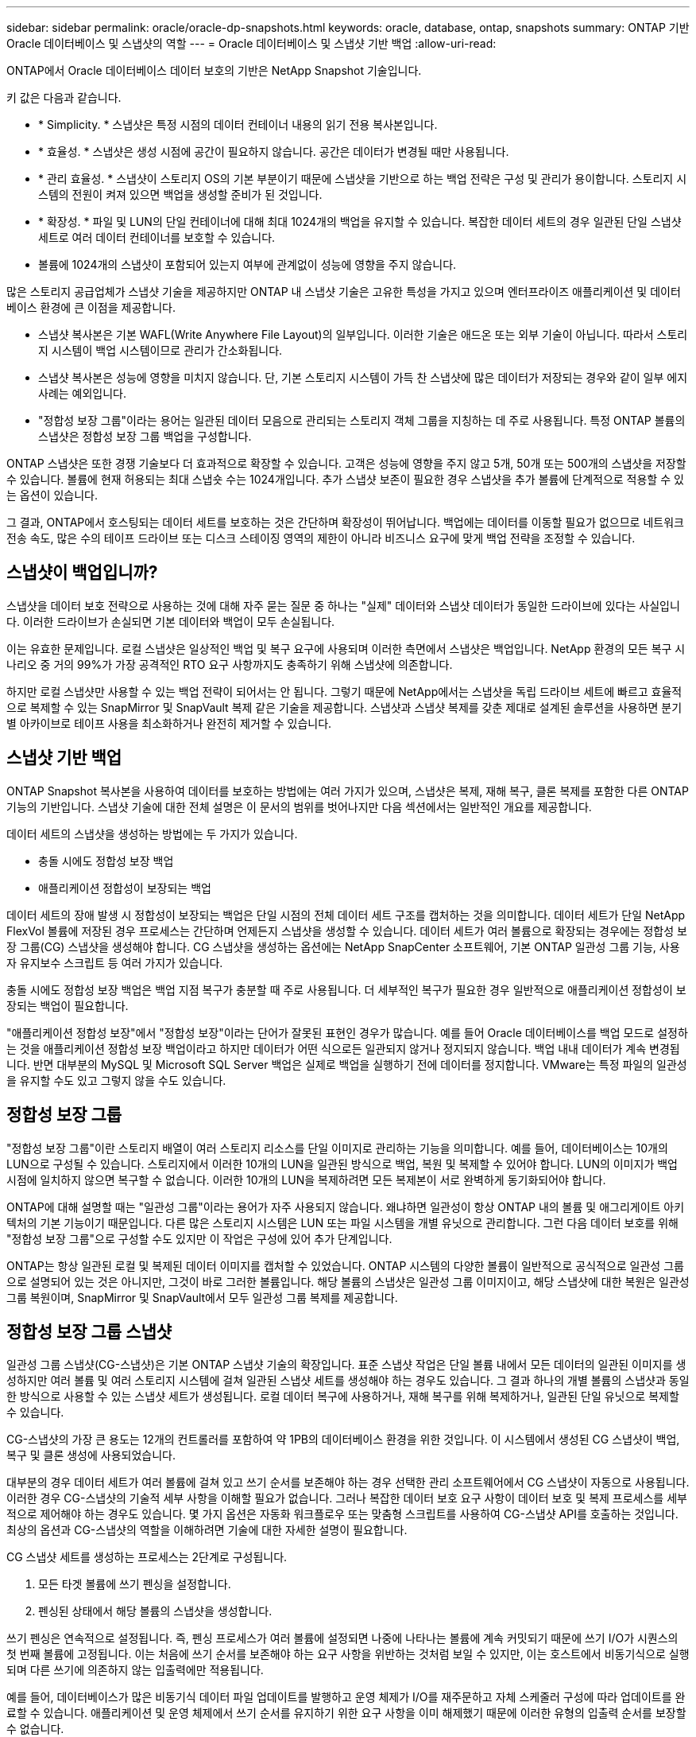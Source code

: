 ---
sidebar: sidebar 
permalink: oracle/oracle-dp-snapshots.html 
keywords: oracle, database, ontap, snapshots 
summary: ONTAP 기반 Oracle 데이터베이스 및 스냅샷의 역할 
---
= Oracle 데이터베이스 및 스냅샷 기반 백업
:allow-uri-read: 


[role="lead"]
ONTAP에서 Oracle 데이터베이스 데이터 보호의 기반은 NetApp Snapshot 기술입니다.

키 값은 다음과 같습니다.

* * Simplicity. * 스냅샷은 특정 시점의 데이터 컨테이너 내용의 읽기 전용 복사본입니다.
* * 효율성. * 스냅샷은 생성 시점에 공간이 필요하지 않습니다. 공간은 데이터가 변경될 때만 사용됩니다.
* * 관리 효율성. * 스냅샷이 스토리지 OS의 기본 부분이기 때문에 스냅샷을 기반으로 하는 백업 전략은 구성 및 관리가 용이합니다. 스토리지 시스템의 전원이 켜져 있으면 백업을 생성할 준비가 된 것입니다.
* * 확장성. * 파일 및 LUN의 단일 컨테이너에 대해 최대 1024개의 백업을 유지할 수 있습니다. 복잡한 데이터 세트의 경우 일관된 단일 스냅샷 세트로 여러 데이터 컨테이너를 보호할 수 있습니다.
* 볼륨에 1024개의 스냅샷이 포함되어 있는지 여부에 관계없이 성능에 영향을 주지 않습니다.


많은 스토리지 공급업체가 스냅샷 기술을 제공하지만 ONTAP 내 스냅샷 기술은 고유한 특성을 가지고 있으며 엔터프라이즈 애플리케이션 및 데이터베이스 환경에 큰 이점을 제공합니다.

* 스냅샷 복사본은 기본 WAFL(Write Anywhere File Layout)의 일부입니다. 이러한 기술은 애드온 또는 외부 기술이 아닙니다. 따라서 스토리지 시스템이 백업 시스템이므로 관리가 간소화됩니다.
* 스냅샷 복사본은 성능에 영향을 미치지 않습니다. 단, 기본 스토리지 시스템이 가득 찬 스냅샷에 많은 데이터가 저장되는 경우와 같이 일부 에지 사례는 예외입니다.
* "정합성 보장 그룹"이라는 용어는 일관된 데이터 모음으로 관리되는 스토리지 객체 그룹을 지칭하는 데 주로 사용됩니다. 특정 ONTAP 볼륨의 스냅샷은 정합성 보장 그룹 백업을 구성합니다.


ONTAP 스냅샷은 또한 경쟁 기술보다 더 효과적으로 확장할 수 있습니다. 고객은 성능에 영향을 주지 않고 5개, 50개 또는 500개의 스냅샷을 저장할 수 있습니다. 볼륨에 현재 허용되는 최대 스냅숏 수는 1024개입니다. 추가 스냅샷 보존이 필요한 경우 스냅샷을 추가 볼륨에 단계적으로 적용할 수 있는 옵션이 있습니다.

그 결과, ONTAP에서 호스팅되는 데이터 세트를 보호하는 것은 간단하며 확장성이 뛰어납니다. 백업에는 데이터를 이동할 필요가 없으므로 네트워크 전송 속도, 많은 수의 테이프 드라이브 또는 디스크 스테이징 영역의 제한이 아니라 비즈니스 요구에 맞게 백업 전략을 조정할 수 있습니다.



== 스냅샷이 백업입니까?

스냅샷을 데이터 보호 전략으로 사용하는 것에 대해 자주 묻는 질문 중 하나는 "실제" 데이터와 스냅샷 데이터가 동일한 드라이브에 있다는 사실입니다. 이러한 드라이브가 손실되면 기본 데이터와 백업이 모두 손실됩니다.

이는 유효한 문제입니다. 로컬 스냅샷은 일상적인 백업 및 복구 요구에 사용되며 이러한 측면에서 스냅샷은 백업입니다. NetApp 환경의 모든 복구 시나리오 중 거의 99%가 가장 공격적인 RTO 요구 사항까지도 충족하기 위해 스냅샷에 의존합니다.

하지만 로컬 스냅샷만 사용할 수 있는 백업 전략이 되어서는 안 됩니다. 그렇기 때문에 NetApp에서는 스냅샷을 독립 드라이브 세트에 빠르고 효율적으로 복제할 수 있는 SnapMirror 및 SnapVault 복제 같은 기술을 제공합니다. 스냅샷과 스냅샷 복제를 갖춘 제대로 설계된 솔루션을 사용하면 분기별 아카이브로 테이프 사용을 최소화하거나 완전히 제거할 수 있습니다.



== 스냅샷 기반 백업

ONTAP Snapshot 복사본을 사용하여 데이터를 보호하는 방법에는 여러 가지가 있으며, 스냅샷은 복제, 재해 복구, 클론 복제를 포함한 다른 ONTAP 기능의 기반입니다. 스냅샷 기술에 대한 전체 설명은 이 문서의 범위를 벗어나지만 다음 섹션에서는 일반적인 개요를 제공합니다.

데이터 세트의 스냅샷을 생성하는 방법에는 두 가지가 있습니다.

* 충돌 시에도 정합성 보장 백업
* 애플리케이션 정합성이 보장되는 백업


데이터 세트의 장애 발생 시 정합성이 보장되는 백업은 단일 시점의 전체 데이터 세트 구조를 캡처하는 것을 의미합니다. 데이터 세트가 단일 NetApp FlexVol 볼륨에 저장된 경우 프로세스는 간단하며 언제든지 스냅샷을 생성할 수 있습니다. 데이터 세트가 여러 볼륨으로 확장되는 경우에는 정합성 보장 그룹(CG) 스냅샷을 생성해야 합니다. CG 스냅샷을 생성하는 옵션에는 NetApp SnapCenter 소프트웨어, 기본 ONTAP 일관성 그룹 기능, 사용자 유지보수 스크립트 등 여러 가지가 있습니다.

충돌 시에도 정합성 보장 백업은 백업 지점 복구가 충분할 때 주로 사용됩니다. 더 세부적인 복구가 필요한 경우 일반적으로 애플리케이션 정합성이 보장되는 백업이 필요합니다.

"애플리케이션 정합성 보장"에서 "정합성 보장"이라는 단어가 잘못된 표현인 경우가 많습니다. 예를 들어 Oracle 데이터베이스를 백업 모드로 설정하는 것을 애플리케이션 정합성 보장 백업이라고 하지만 데이터가 어떤 식으로든 일관되지 않거나 정지되지 않습니다. 백업 내내 데이터가 계속 변경됩니다. 반면 대부분의 MySQL 및 Microsoft SQL Server 백업은 실제로 백업을 실행하기 전에 데이터를 정지합니다. VMware는 특정 파일의 일관성을 유지할 수도 있고 그렇지 않을 수도 있습니다.



== 정합성 보장 그룹

"정합성 보장 그룹"이란 스토리지 배열이 여러 스토리지 리소스를 단일 이미지로 관리하는 기능을 의미합니다. 예를 들어, 데이터베이스는 10개의 LUN으로 구성될 수 있습니다. 스토리지에서 이러한 10개의 LUN을 일관된 방식으로 백업, 복원 및 복제할 수 있어야 합니다. LUN의 이미지가 백업 시점에 일치하지 않으면 복구할 수 없습니다. 이러한 10개의 LUN을 복제하려면 모든 복제본이 서로 완벽하게 동기화되어야 합니다.

ONTAP에 대해 설명할 때는 "일관성 그룹"이라는 용어가 자주 사용되지 않습니다. 왜냐하면 일관성이 항상 ONTAP 내의 볼륨 및 애그리게이트 아키텍처의 기본 기능이기 때문입니다. 다른 많은 스토리지 시스템은 LUN 또는 파일 시스템을 개별 유닛으로 관리합니다. 그런 다음 데이터 보호를 위해 "정합성 보장 그룹"으로 구성할 수도 있지만 이 작업은 구성에 있어 추가 단계입니다.

ONTAP는 항상 일관된 로컬 및 복제된 데이터 이미지를 캡처할 수 있었습니다. ONTAP 시스템의 다양한 볼륨이 일반적으로 공식적으로 일관성 그룹으로 설명되어 있는 것은 아니지만, 그것이 바로 그러한 볼륨입니다. 해당 볼륨의 스냅샷은 일관성 그룹 이미지이고, 해당 스냅샷에 대한 복원은 일관성 그룹 복원이며, SnapMirror 및 SnapVault에서 모두 일관성 그룹 복제를 제공합니다.



== 정합성 보장 그룹 스냅샷

일관성 그룹 스냅샷(CG-스냅샷)은 기본 ONTAP 스냅샷 기술의 확장입니다. 표준 스냅샷 작업은 단일 볼륨 내에서 모든 데이터의 일관된 이미지를 생성하지만 여러 볼륨 및 여러 스토리지 시스템에 걸쳐 일관된 스냅샷 세트를 생성해야 하는 경우도 있습니다. 그 결과 하나의 개별 볼륨의 스냅샷과 동일한 방식으로 사용할 수 있는 스냅샷 세트가 생성됩니다. 로컬 데이터 복구에 사용하거나, 재해 복구를 위해 복제하거나, 일관된 단일 유닛으로 복제할 수 있습니다.

CG-스냅샷의 가장 큰 용도는 12개의 컨트롤러를 포함하여 약 1PB의 데이터베이스 환경을 위한 것입니다. 이 시스템에서 생성된 CG 스냅샷이 백업, 복구 및 클론 생성에 사용되었습니다.

대부분의 경우 데이터 세트가 여러 볼륨에 걸쳐 있고 쓰기 순서를 보존해야 하는 경우 선택한 관리 소프트웨어에서 CG 스냅샷이 자동으로 사용됩니다. 이러한 경우 CG-스냅샷의 기술적 세부 사항을 이해할 필요가 없습니다. 그러나 복잡한 데이터 보호 요구 사항이 데이터 보호 및 복제 프로세스를 세부적으로 제어해야 하는 경우도 있습니다. 몇 가지 옵션은 자동화 워크플로우 또는 맞춤형 스크립트를 사용하여 CG-스냅샷 API를 호출하는 것입니다. 최상의 옵션과 CG-스냅샷의 역할을 이해하려면 기술에 대한 자세한 설명이 필요합니다.

CG 스냅샷 세트를 생성하는 프로세스는 2단계로 구성됩니다.

. 모든 타겟 볼륨에 쓰기 펜싱을 설정합니다.
. 펜싱된 상태에서 해당 볼륨의 스냅샷을 생성합니다.


쓰기 펜싱은 연속적으로 설정됩니다. 즉, 펜싱 프로세스가 여러 볼륨에 설정되면 나중에 나타나는 볼륨에 계속 커밋되기 때문에 쓰기 I/O가 시퀀스의 첫 번째 볼륨에 고정됩니다. 이는 처음에 쓰기 순서를 보존해야 하는 요구 사항을 위반하는 것처럼 보일 수 있지만, 이는 호스트에서 비동기식으로 실행되며 다른 쓰기에 의존하지 않는 입출력에만 적용됩니다.

예를 들어, 데이터베이스가 많은 비동기식 데이터 파일 업데이트를 발행하고 운영 체제가 I/O를 재주문하고 자체 스케줄러 구성에 따라 업데이트를 완료할 수 있습니다. 애플리케이션 및 운영 체제에서 쓰기 순서를 유지하기 위한 요구 사항을 이미 해제했기 때문에 이러한 유형의 입출력 순서를 보장할 수 없습니다.

반대의 예로 대부분의 데이터베이스 로깅 작업은 동기적입니다. 입출력이 확인되고 이러한 쓰기 순서가 유지되어야 데이터베이스가 더 이상 로그 쓰기를 진행하지 않습니다. 로그 입출력이 펜싱된 볼륨에 도착하면 로그 입출력이 확인되지 않고 애플리케이션이 추가 쓰기를 차단합니다. 마찬가지로 파일 시스템 메타데이터 I/O는 일반적으로 동기식입니다. 예를 들어 파일 삭제 작업은 손실되지 않아야 합니다. xfs 파일 시스템이 있는 운영 체제에서 파일 및 xfs 파일 시스템 메타데이터를 업데이트한 입출력이 펜싱된 볼륨에 있는 해당 파일에 대한 참조를 제거하기 위해 삭제된 경우 파일 시스템 작업이 일시 중지됩니다. 따라서 CG 스냅샷 작업 중에 파일 시스템의 무결성이 보장됩니다.

대상 볼륨에 쓰기 펜싱이 설정된 후에는 스냅샷을 생성할 준비가 됩니다. 볼륨의 상태가 종속 쓰기 관점에서 고정되므로 스냅샷을 정확하게 동시에 생성할 필요가 없습니다. CG-스냅샷을 생성하는 애플리케이션의 결함을 방지하기 위해 초기 쓰기 펜싱에는 구성 가능한 시간 초과가 포함되어 있습니다. 이 시간 초과는 ONTAP가 자동으로 펜싱을 해제하고 정의된 초 후에 쓰기 처리를 재개합니다. 시간 제한 기간이 만료되기 전에 모든 스냅샷이 생성되면 생성된 스냅샷 세트는 유효한 정합성 보장 그룹입니다.



=== 종속 쓰기 순서입니다

기술적 관점에서 정합성 보장 그룹의 핵심은 쓰기 순서, 특히 종속 쓰기 순서를 유지하는 것입니다. 예를 들어, 10개의 LUN에 쓰는 데이터베이스는 이들 모두에 동시에 쓰입니다. 많은 쓰기가 비동기적으로 실행되므로 쓰기 작업이 완료되는 순서는 중요하지 않으며 실제 완료 순서는 운영 체제 및 네트워크 동작에 따라 다릅니다.

데이터베이스에서 추가 쓰기를 진행하려면 디스크에 일부 쓰기 작업이 있어야 합니다. 이러한 중요한 쓰기 작업을 종속 쓰기라고 합니다. 이후의 쓰기 입출력은 디스크에 이러한 쓰기가 있는지에 따라 달라집니다. 이러한 10개 LUN의 모든 스냅샷, 복구 또는 복제는 종속 쓰기 순서가 보장되도록 해야 합니다. 파일 시스템 업데이트는 쓰기 순서 종속 쓰기의 또 다른 예입니다. 파일 시스템 변경 순서를 보존해야 합니다. 그렇지 않으면 전체 파일 시스템이 손상될 수 있습니다.



== 전략

스냅샷 기반 백업에는 다음과 같은 두 가지 기본 접근 방식이 있습니다.

* 충돌 시에도 정합성 보장 백업
* 스냅샷 보호 핫 백업


데이터베이스의 충돌 시에도 정합성 보장 백업은 데이터 파일, 재실행 로그, 제어 파일을 비롯한 전체 데이터베이스 구조를 단일 지점에서 캡처하는 것을 의미합니다. 데이터베이스를 단일 NetApp FlexVol 볼륨에 저장하면 프로세스가 단순해지며 언제든 스냅샷을 생성할 수 있습니다. 데이터베이스가 여러 볼륨으로 확장되는 경우에는 일관성 그룹(CG) 스냅샷을 생성해야 합니다. CG 스냅샷을 생성하는 옵션에는 NetApp SnapCenter 소프트웨어, 기본 ONTAP 일관성 그룹 기능, 사용자 유지보수 스크립트 등 여러 가지가 있습니다.

스냅샷에서 충돌 시에도 정합성 보장 백업은 백업 지점 복구가 충분할 때 주로 사용됩니다. 경우에 따라 아카이브 로그를 적용할 수 있지만 더 세분화된 시점 복구가 필요한 경우에는 온라인 백업을 적용하는 것이 좋습니다.

스냅샷 기반 온라인 백업의 기본 절차는 다음과 같습니다.

. 에 데이터베이스를 배치합니다 `backup` 모드를 선택합니다.
. 데이터 파일을 호스팅하는 모든 볼륨의 스냅샷을 생성합니다.
. Exit(종료) `backup` 모드를 선택합니다.
. 명령을 실행합니다 `alter system archive log current` 로그 보관을 수행합니다.
. 아카이브 로그를 호스팅하는 모든 볼륨의 스냅샷을 생성합니다.


이 절차를 따르면 백업 모드의 데이터 파일과 백업 모드 중에 생성된 주요 아카이브 로그가 포함된 스냅샷 세트가 만들어집니다. 데이터베이스를 복구하는 데에는 두 가지 요구사항이 있는데, 편의를 위해 제어 파일 같은 파일도 보호해야 하지만 데이터 파일과 아카이브 로그를 반드시 보호해야 합니다.

고객마다 전략은 다르겠지만 이 전략은 거의 모든 경우에 결국은 아래에 설명된 동일한 원칙에 기반을 두고 수립됩니다.



== 스냅샷 기반 복구

Oracle 데이터베이스를 위해 볼륨 레이아웃을 설계할 때 첫 번째 내려야 할 결정은 볼륨 기반 NetApp SnapRestore(VBSR) 기술을 사용할 것이냐입니다.

볼륨 기반 SnapRestore는 볼륨을 이전 시점으로 거의 즉시 되돌릴 수 있게 합니다. 볼륨의 모든 데이터를 되돌릴 수 있기 때문에 VBSR은 모든 사용 사례에는 적합하지 않을 수 있습니다. 예를 들어, 데이터 파일, 재실행 로그, 아카이브 로그를 비롯한 전체 데이터베이스가 단일 볼륨에 저장되고 이 볼륨이 VBSR을 통해 복원되는 경우 최신 아카이브 로그와 재실행 데이터가 삭제되기 때문에 데이터가 손실됩니다.

VBSR은 복원이 필요하지 않습니다. 대부분의 경우 파일을 기반으로 SFSR(Single File SnapRestore)을 사용하거나 스냅샷에서 액티브 파일 시스템으로 파일을 복사하여 데이터베이스를 복원할 수 있습니다.

VBSR은 데이터베이스가 대규모이거나 최대한 빨리 복구해야 할 경우에 적용하는 것이 좋으며 VBSR을 사용할 시 데이터 파일을 격리해야 합니다. NFS 환경에서는 다른 유형의 파일에 의해 손상되지 않은 전용 볼륨에 기존 데이터베이스의 데이터 파일을 저장해야 하며 SAN 환경에서는 전용 FlexVol 볼륨의 전용 LUN에 데이터 파일을 저장해야 합니다. Oracle 자동 스토리지 관리(ASM)와 같은 볼륨 관리자를 사용하는 경우 디스크 그룹도 데이터 파일 전용이어야 합니다.

이런 방식으로 데이터 파일을 격리하면 다른 파일 시스템을 손상시키지 않고 이전 상태로 되돌릴 수 있습니다.



== 스냅숏 예비 공간입니다

SAN 환경에 있는 Oracle 데이터의 각 볼륨에 대해 를 참조하십시오 `percent-snapshot-space` LUN 환경에서 스냅샷에 대한 공간을 예약하는 것은 유용하지 않으므로 0으로 설정해야 합니다. 부분 예약 공간이 100으로 설정된 경우 LUN이 있는 볼륨의 스냅샷은 전체 데이터의 100% 턴오버를 처리하기 위해 스냅샷 예약 공간을 제외하고 볼륨에서 충분한 여유 공간을 필요로 합니다. 부분 예약이 더 낮은 값으로 설정된 경우 이에 따라 더 적은 양의 여유 공간이 필요하지만 항상 스냅숏 예비 공간이 제외됩니다. 즉, LUN 환경에서 스냅샷 예약 공간이 낭비됩니다.

NFS 환경에는 다음 두 가지 옵션이 있습니다.

* 를 설정합니다 `percent-snapshot-space` 예상되는 스냅샷 공간 소비량을 기준으로 합니다.
* 를 설정합니다 `percent-snapshot-space` 활성 및 스냅샷 공간 소비를 총체적으로 제로화하고 관리합니다.


첫 번째 옵션으로 `percent-snapshot-space` 0이 아닌 값(일반적으로 약 20%)으로 설정됩니다. 그러면 이 공간이 사용자로부터 숨겨집니다. 하지만 이 값은 활용률의 한계를 생성하지 않습니다. 20%가 예약된 데이터베이스에서 턴오버가 30%인 경우 스냅샷 공간은 20% 예약이라는 경계를 넘어 확장할 수 있으며 미예약 공간을 점유할 수 있습니다.

예약을 20%와 같은 값으로 설정할 때 얻을 수 있는 가장 큰 이점은 일부 공간이 스냅샷에 항상 사용 가능한지 확인하는 것입니다. 예를 들어, 20%가 예약된 1TB 볼륨의 경우 데이터베이스 관리자(DBA)는 800GB의 데이터만 저장할 수 있을 것입니다. 이 구성은 스냅샷 소비를 위해 최소 200GB의 공간을 보장합니다.

시기 `percent-snapshot-space` 0으로 설정하면 볼륨의 모든 공간을 최종 사용자가 사용할 수 있어 가시성이 향상됩니다. DBA가 확인했을 때 스냅샷을 활용하는 볼륨이 1TB라면 이 1TB 공간이 액티브 데이터와 스냅샷 턴오버 간에 공유된다는 것을 알아야 합니다.

이 두 옵션 중 최종 사용자가 특별히 선호하는 것은 없습니다.



== ONTAP 및 타사 스냅샷

Oracle Doc ID 604683.1은 타사 스냅샷 지원에 관련된 요구사항과 백업 및 복원 작업에 사용할 수 있는 여러 옵션을 설명합니다.

타사 공급업체는 회사의 스냅샷이 다음과 같은 요구 사항을 준수함을 보증해야 합니다.

* 스냅샷이 Oracle에서 권장하는 복원 및 복구 작업에 통합되어야 합니다.
* 스냅샷 지점에서 스냅샷의 데이터베이스 충돌이 일치해야 합니다.
* 쓰기 순서는 각 파일에 대해 스냅샷 내에 보존됩니다.


ONTAP 및 NetApp Oracle 관리 제품은 이러한 요구사항을 준수합니다.
